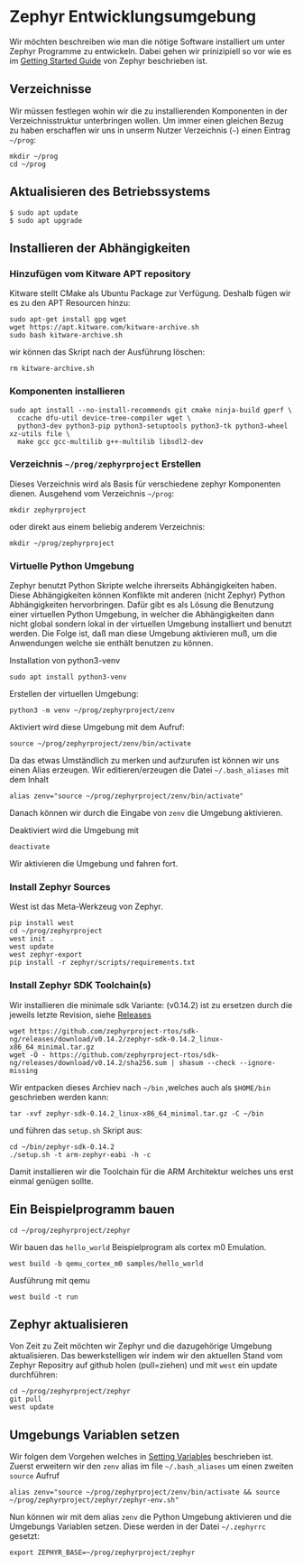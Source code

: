 * Zephyr Entwicklungsumgebung
:PROPERTIES:
:EXPORT_FILE_NAME: build-environment.de.md
:EXPORT_HUGO_WEIGHT: 30
:END:
Wir möchten beschreiben wie man die nötige Software installiert um unter
Zephyr Programme zu entwickeln. Dabei gehen wir prinizipiell so vor wie es im
[[https://docs.zephyrproject.org/latest/develop/getting_started/index.html][Getting Started Guide]] von Zephyr beschrieben ist.
** Verzeichnisse
Wir müssen festlegen wohin wir die zu installierenden Komponenten in der
Verzeichnisstruktur unterbringen wollen. Um immer einen gleichen Bezug
zu haben erschaffen wir uns in unserm Nutzer Verzeichnis (~~~) einen Eintrag
~~/prog~:
: mkdir ~/prog
: cd ~/prog

** Aktualisieren des Betriebssystems
: $ sudo apt update
: $ sudo apt upgrade

** Installieren der Abhängigkeiten
*** Hinzufügen vom Kitware APT repository
Kitware stellt CMake als Ubuntu Package zur Verfügung.
Deshalb fügen wir es zu den APT Resourcen hinzu:
: sudo apt-get install gpg wget
: wget https://apt.kitware.com/kitware-archive.sh
: sudo bash kitware-archive.sh
wir können das Skript nach der Ausführung löschen:
: rm kitware-archive.sh
*** Komponenten installieren
#+begin_example
sudo apt install --no-install-recommends git cmake ninja-build gperf \
  ccache dfu-util device-tree-compiler wget \
  python3-dev python3-pip python3-setuptools python3-tk python3-wheel xz-utils file \
  make gcc gcc-multilib g++-multilib libsdl2-dev
#+end_example
*** Verzeichnis ~~/prog/zephyrproject~ Erstellen
Dieses Verzeichnis wird als Basis für verschiedene zephyr Komponenten dienen. 
Ausgehend vom Verzeichnis ~~/prog~:
: mkdir zephyrproject
oder direkt aus einem beliebig anderem Verzeichnis:
: mkdir ~/prog/zephyrproject
*** Virtuelle Python Umgebung
Zephyr benutzt Python Skripte welche ihrerseits Abhängigkeiten haben.
Diese Abhängigkeiten können Konflikte mit anderen (nicht Zephyr) Python
Abhängigkeiten hervorbringen. Dafür gibt es als Lösung die Benutzung einer
virtuellen Python Umgebung, in welcher die Abhängigkeiten dann nicht global
sondern lokal in der virtuellen Umgebung installiert und benutzt werden.
Die Folge ist, daß man diese Umgebung aktivieren muß, um die Anwendungen welche
sie enthält benutzen zu können.

Installation von python3-venv
: sudo apt install python3-venv

Erstellen der virtuellen Umgebung:
: python3 -m venv ~/prog/zephyrproject/zenv

Aktiviert wird diese Umgebung mit dem Aufruf:
: source ~/prog/zephyrproject/zenv/bin/activate

Da das etwas Umständlich zu merken und aufzurufen ist können wir uns einen
Alias erzeugen. Wir editieren/erzeugen die Datei ~~/.bash_aliases~ mit
dem Inhalt
: alias zenv="source ~/prog/zephyrproject/zenv/bin/activate"

Danach können wir durch die Eingabe von ~zenv~ die Umgebung aktivieren.

Deaktiviert wird die Umgebung mit
: deactivate

Wir aktivieren die Umgebung und fahren fort.
*** Install Zephyr Sources
West ist das Meta-Werkzeug von Zephyr.
: pip install west
: cd ~/prog/zephyrproject
: west init .
: west update
: west zephyr-export
: pip install -r zephyr/scripts/requirements.txt
*** Install Zephyr SDK Toolchain(s)
Wir installieren die minimale sdk Variante: (v0.14.2) ist zu ersetzen durch die jeweils
letzte Revision, siehe [[https://github.com/zephyrproject-rtos/sdk-ng/releases][Releases]]
: wget https://github.com/zephyrproject-rtos/sdk-ng/releases/download/v0.14.2/zephyr-sdk-0.14.2_linux-x86_64_minimal.tar.gz
: wget -O - https://github.com/zephyrproject-rtos/sdk-ng/releases/download/v0.14.2/sha256.sum | shasum --check --ignore-missing
Wir entpacken dieses Archiev nach ~~/bin~ ,welches auch als ~$HOME/bin~ geschrieben werden kann:
: tar -xvf zephyr-sdk-0.14.2_linux-x86_64_minimal.tar.gz -C ~/bin
und führen das ~setup.sh~ Skript aus:
: cd ~/bin/zephyr-sdk-0.14.2
: ./setup.sh -t arm-zephyr-eabi -h -c
Damit installieren wir die Toolchain für die ARM Architektur welches uns erst einmal genügen sollte.  
** Ein Beispielprogramm bauen
: cd ~/prog/zephyrproject/zephyr
Wir bauen das ~hello_world~ Beispielprogram als cortex m0 Emulation.
: west build -b qemu_cortex_m0 samples/hello_world
Ausführung mit qemu
: west build -t run
** Zephyr aktualisieren
Von Zeit zu Zeit möchten wir Zephyr und die dazugehörige Umgebung aktualisieren.
Das bewerkstelligen wir indem wir den aktuellen Stand vom Zephyr Repositry auf github
holen (pull=ziehen) und mit ~west~ ein update durchführen:
: cd ~/prog/zephyrproject/zephyr
: git pull
: west update
** Umgebungs Variablen setzen
Wir folgen dem Vorgehen welches in [[https://docs.zephyrproject.org/latest/develop/env_vars.html#env-vars][Setting Variables]] beschrieben ist.
Zuerst erweitern wir den ~zenv~ alias im file ~~/.bash_aliases~
um einen zweiten ~source~ Aufruf
: alias zenv="source ~/prog/zephyrproject/zenv/bin/activate && source ~/prog/zephyrproject/zephyr/zephyr-env.sh"
Nun können wir mit dem alias ~zenv~ die Python Umgebung aktivieren und
die Umgebungs Variablen setzen.
Diese werden in der Datei ~~/.zephyrrc~ gesetzt:
: export ZEPHYR_BASE=~/prog/zephyrproject/zephyr 

